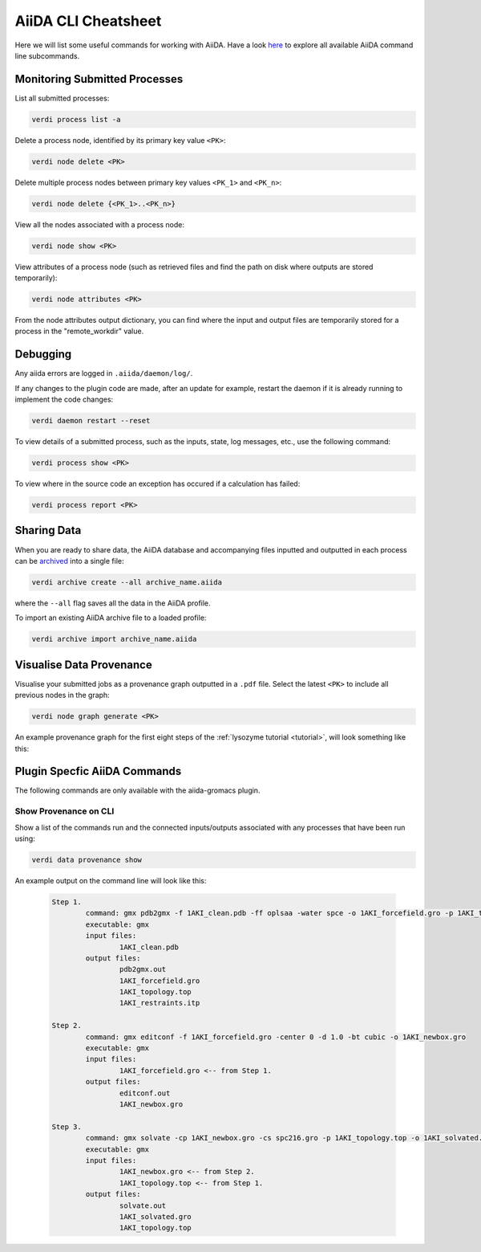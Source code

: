 ====================
AiiDA CLI Cheatsheet
====================

Here we will list some useful commands for working with AiiDA. Have a look `here <https://aiida.readthedocs.io/projects/aiida-core/en/latest/reference/command_line.html?highlight=verdi%20process%20list>`_ to explore all available AiiDA command line subcommands.

Monitoring Submitted Processes
------------------------------

List all submitted processes:

.. code-block:: bash

    verdi process list -a

Delete a process node, identified by its primary key value ``<PK>``:

.. code-block:: bash

    verdi node delete <PK>

Delete multiple process nodes between primary key values ``<PK_1>`` and ``<PK_n>``:

.. code-block:: bash

    verdi node delete {<PK_1>..<PK_n>}

View all the nodes associated with a process node:

.. code-block:: bash

    verdi node show <PK>

View attributes of a process node (such as retrieved files and find the path on disk where outputs are stored temporarily):

.. code-block:: bash

    verdi node attributes <PK>

From the node attributes output dictionary, you can find where the input and output files are temporarily stored for a process in the "remote_workdir" value.

Debugging
---------

Any aiida errors are logged in ``.aiida/daemon/log/``.

If any changes to the plugin code are made, after an update for example, restart the daemon if it is already running to implement the code changes:

.. code-block:: bash

    verdi daemon restart --reset

To view details of a submitted process, such as the inputs, state, log messages, etc., use the following command:

.. code-block:: bash

    verdi process show <PK>

To view where in the source code an exception has occured if a calculation has failed:

.. code-block:: bash

        verdi process report <PK>

Sharing Data
------------

When you are ready to share data, the AiiDA database and accompanying files inputted and outputted in each process can be `archived <https://aiida.readthedocs.io/projects/aiida-core/en/latest/howto/share_data.html>`_ into a single file:

.. code-block:: bash

    verdi archive create --all archive_name.aiida

where the ``--all`` flag saves all the data in the AiiDA profile.

To import an existing AiiDA archive file to a loaded profile:

.. code-block:: bash

    verdi archive import archive_name.aiida

Visualise Data Provenance
-------------------------

Visualise your submitted jobs as a provenance graph outputted in a ``.pdf`` file. Select the latest ``<PK>`` to include all previous nodes in the graph:

.. code-block:: bash

    verdi node graph generate <PK>

An example provenance graph for the first eight steps of the :ref:`lysozyme tutorial <tutorial>`, will look something like this:

.. image:: ../images/53.dot.png
   :width: 600
   :align: center


Plugin Specfic AiiDA Commands
-----------------------------

The following commands are only available with the aiida-gromacs plugin.

Show Provenance on CLI
^^^^^^^^^^^^^^^^^^^^^^

Show a list of the commands run and the connected inputs/outputs associated with any processes that have been run using:

.. code-block:: bash

    verdi data provenance show

An example output on the command line will look like this:

    .. code-block :: console

        Step 1.
                command: gmx pdb2gmx -f 1AKI_clean.pdb -ff oplsaa -water spce -o 1AKI_forcefield.gro -p 1AKI_topology.top -i 1AKI_restraints.itp
                executable: gmx
                input files:
                        1AKI_clean.pdb
                output files:
                        pdb2gmx.out
                        1AKI_forcefield.gro
                        1AKI_topology.top
                        1AKI_restraints.itp

        Step 2.
                command: gmx editconf -f 1AKI_forcefield.gro -center 0 -d 1.0 -bt cubic -o 1AKI_newbox.gro
                executable: gmx
                input files:
                        1AKI_forcefield.gro <-- from Step 1.
                output files:
                        editconf.out
                        1AKI_newbox.gro

        Step 3.
                command: gmx solvate -cp 1AKI_newbox.gro -cs spc216.gro -p 1AKI_topology.top -o 1AKI_solvated.gro
                executable: gmx
                input files:
                        1AKI_newbox.gro <-- from Step 2.
                        1AKI_topology.top <-- from Step 1.
                output files:
                        solvate.out
                        1AKI_solvated.gro
                        1AKI_topology.top
